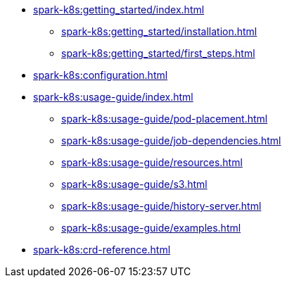 * xref:spark-k8s:getting_started/index.adoc[]
** xref:spark-k8s:getting_started/installation.adoc[]
** xref:spark-k8s:getting_started/first_steps.adoc[]
* xref:spark-k8s:configuration.adoc[]
* xref:spark-k8s:usage-guide/index.adoc[]
** xref:spark-k8s:usage-guide/pod-placement.adoc[]
** xref:spark-k8s:usage-guide/job-dependencies.adoc[]
** xref:spark-k8s:usage-guide/resources.adoc[]
** xref:spark-k8s:usage-guide/s3.adoc[]
** xref:spark-k8s:usage-guide/history-server.adoc[]
** xref:spark-k8s:usage-guide/examples.adoc[]
* xref:spark-k8s:crd-reference.adoc[]